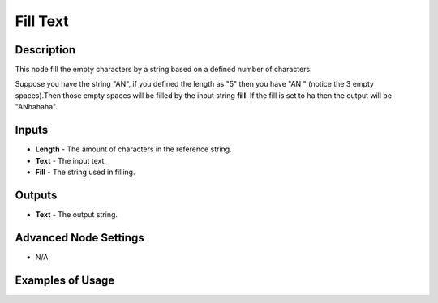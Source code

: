 Fill Text
=========

Description
-----------
This node fill the empty characters by a string based on a defined number of characters.

Suppose you have the string "AN", if you defined the length as "5" then you have
"AN   " (notice the 3 empty spaces).Then those empty spaces will be filled by the
input string **fill**. If the fill is set to ha then the output will be "ANhahaha".

.. image:: images/fill_text_node.png
   :width: 160pt

Inputs
------

- **Length** - The amount of characters in the reference string.
- **Text** - The input text.
- **Fill** - The string used in filling.

Outputs
-------

- **Text** - The output string.

Advanced Node Settings
----------------------

- N/A

Examples of Usage
-----------------

.. image:: gifs/fill_text_node_example.gif
